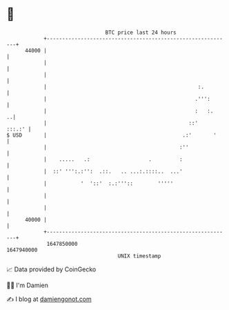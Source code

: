 * 👋

#+begin_example
                                   BTC price last 24 hours                    
               +------------------------------------------------------------+ 
         44000 |                                                            | 
               |                                                            | 
               |                                                            | 
               |                                                 :.         | 
               |                                                .''':       | 
               |                                                :   :.    ..| 
               |                                              ::'    :::.:' | 
   $ USD       |                                            .:'       '     | 
               |                                           :''              | 
               |    .....   .:                   .         :                | 
               |  ::' ''':.:'':  .::.   .. ...:.::::..  ...'                | 
               |           '  '::'  :.:'''::        '''''                   | 
               |                                                            | 
               |                                                            | 
         40000 |                                                            | 
               +------------------------------------------------------------+ 
                1647850000                                        1647940000  
                                       UNIX timestamp                         
#+end_example
📈 Data provided by CoinGecko

🧑‍💻 I'm Damien

✍️ I blog at [[https://www.damiengonot.com][damiengonot.com]]

